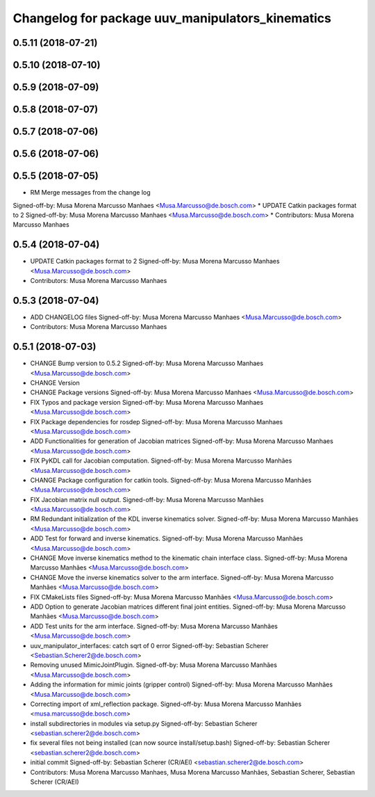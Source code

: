 ^^^^^^^^^^^^^^^^^^^^^^^^^^^^^^^^^^^^^^^^^^^^^^^^^
Changelog for package uuv_manipulators_kinematics
^^^^^^^^^^^^^^^^^^^^^^^^^^^^^^^^^^^^^^^^^^^^^^^^^

0.5.11 (2018-07-21)
-------------------

0.5.10 (2018-07-10)
-------------------

0.5.9 (2018-07-09)
------------------

0.5.8 (2018-07-07)
------------------

0.5.7 (2018-07-06)
------------------

0.5.6 (2018-07-06)
------------------

0.5.5 (2018-07-05)
------------------
* RM Merge messages from the change log
Signed-off-by: Musa Morena Marcusso Manhaes <Musa.Marcusso@de.bosch.com>
* UPDATE Catkin packages format to 2
Signed-off-by: Musa Morena Marcusso Manhaes <Musa.Marcusso@de.bosch.com>
* Contributors: Musa Morena Marcusso Manhaes

0.5.4 (2018-07-04)
------------------
* UPDATE Catkin packages format to 2
  Signed-off-by: Musa Morena Marcusso Manhaes <Musa.Marcusso@de.bosch.com>
* Contributors: Musa Morena Marcusso Manhaes

0.5.3 (2018-07-04)
------------------
* ADD CHANGELOG files
  Signed-off-by: Musa Morena Marcusso Manhaes <Musa.Marcusso@de.bosch.com>
* Contributors: Musa Morena Marcusso Manhaes

0.5.1 (2018-07-03)
------------------
* CHANGE Bump version to 0.5.2
  Signed-off-by: Musa Morena Marcusso Manhaes <Musa.Marcusso@de.bosch.com>
* CHANGE Version
* CHANGE Package versions
  Signed-off-by: Musa Morena Marcusso Manhaes <Musa.Marcusso@de.bosch.com>
* FIX Typos and package version
  Signed-off-by: Musa Morena Marcusso Manhaes <Musa.Marcusso@de.bosch.com>
* FIX Package dependencies for rosdep
  Signed-off-by: Musa Morena Marcusso Manhaes <Musa.Marcusso@de.bosch.com>
* ADD Functionalities for generation of Jacobian matrices
  Signed-off-by: Musa Morena Marcusso Manhaes <Musa.Marcusso@de.bosch.com>
* FIX PyKDL call for Jacobian computation.
  Signed-off-by: Musa Morena Marcusso Manhães <Musa.Marcusso@de.bosch.com>
* CHANGE Package configuration for catkin tools.
  Signed-off-by: Musa Morena Marcusso Manhães <Musa.Marcusso@de.bosch.com>
* FIX Jacobian matrix null output.
  Signed-off-by: Musa Morena Marcusso Manhães <Musa.Marcusso@de.bosch.com>
* RM Redundant initialization of the KDL inverse kinematics solver.
  Signed-off-by: Musa Morena Marcusso Manhães <Musa.Marcusso@de.bosch.com>
* ADD Test for forward and inverse kinematics.
  Signed-off-by: Musa Morena Marcusso Manhães <Musa.Marcusso@de.bosch.com>
* CHANGE Move inverse kinematics method to the kinematic chain interface class.
  Signed-off-by: Musa Morena Marcusso Manhães <Musa.Marcusso@de.bosch.com>
* CHANGE Move the inverse kinematics solver to the arm interface.
  Signed-off-by: Musa Morena Marcusso Manhães <Musa.Marcusso@de.bosch.com>
* FIX CMakeLists files
  Signed-off-by: Musa Morena Marcusso Manhães <Musa.Marcusso@de.bosch.com>
* ADD Option to generate Jacobian matrices different final joint entities.
  Signed-off-by: Musa Morena Marcusso Manhães <Musa.Marcusso@de.bosch.com>
* ADD Test units for the arm interface.
  Signed-off-by: Musa Morena Marcusso Manhães <Musa.Marcusso@de.bosch.com>
* uuv_manipulator_interfaces: catch sqrt of 0 error
  Signed-off-by: Sebastian Scherer <Sebastian.Scherer2@de.bosch.com>
* Removing unused MimicJointPlugin.
  Signed-off-by: Musa Morena Marcusso Manhães <Musa.Marcusso@de.bosch.com>
* Adding the information for mimic joints (gripper control)
  Signed-off-by: Musa Morena Marcusso Manhães <Musa.Marcusso@de.bosch.com>
* Correcting import of xml_reflection package.
  Signed-off-by: Musa Morena Marcusso Manhães <musa.marcusso@de.bosch.com>
* install subdirectories in modules via setup.py
  Signed-off-by: Sebastian Scherer <sebastian.scherer2@de.bosch.com>
* fix several files not being installed (can now source install/setup.bash)
  Signed-off-by: Sebastian Scherer <sebastian.scherer2@de.bosch.com>
* initial commit
  Signed-off-by: Sebastian Scherer (CR/AEI) <sebastian.scherer2@de.bosch.com>
* Contributors: Musa Morena Marcusso Manhaes, Musa Morena Marcusso Manhães, Sebastian Scherer, Sebastian Scherer (CR/AEI)
